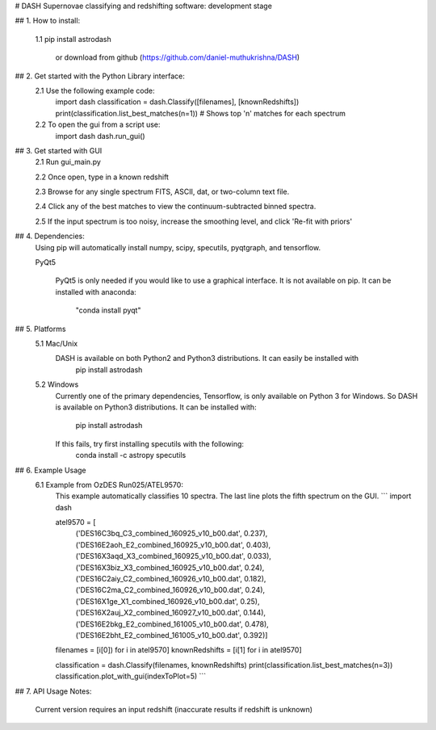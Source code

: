 # DASH
Supernovae classifying and redshifting software: development stage


## 1. How to install:

    1.1 pip install astrodash

        or download from github (https://github.com/daniel-muthukrishna/DASH)

## 2. Get started with the Python Library interface:
    2.1 Use the following example code:
        import dash
        classification = dash.Classify([filenames], [knownRedshifts])
        print(classification.list_best_matches(n=1))  # Shows top 'n' matches for each spectrum

    2.2 To open the gui from a script use:
        import dash
        dash.run_gui()


## 3. Get started with GUI
    2.1 Run gui_main.py

    2.2 Once open, type in a known redshift

    2.3 Browse for any single spectrum FITS, ASCII, dat, or two-column text file.

    2.4 Click any of the best matches to view the continuum-subtracted binned spectra.

    2.5 If the input spectrum is too noisy, increase the smoothing level, and click 'Re-fit with priors'


## 4. Dependencies:
    Using pip will automatically install numpy, scipy, specutils, pyqtgraph, and tensorflow.

    PyQt5

        PyQt5 is only needed if you would like to use a graphical interface. It is not available on pip.
        It can be installed with anaconda:
            "conda install pyqt"

## 5. Platforms
    5.1 Mac/Unix
        DASH is available on both Python2 and Python3 distributions. It can easily be installed with
            pip install astrodash

    5.2 Windows
        Currently one of the primary dependencies, Tensorflow, is only available on Python 3 for Windows.
        So DASH is available on Python3 distributions. It can be installed with:
            pip install astrodash
        If this fails, try first installing specutils with the following:
            conda install -c astropy specutils


## 6. Example Usage
    6.1 Example from OzDES Run025/ATEL9570:
        This example automatically classifies 10 spectra. The last line plots the fifth spectrum on the GUI.
        ```
        import dash

        atel9570 = [
            ('DES16C3bq_C3_combined_160925_v10_b00.dat', 0.237),
            ('DES16E2aoh_E2_combined_160925_v10_b00.dat', 0.403),
            ('DES16X3aqd_X3_combined_160925_v10_b00.dat', 0.033),
            ('DES16X3biz_X3_combined_160925_v10_b00.dat', 0.24),
            ('DES16C2aiy_C2_combined_160926_v10_b00.dat', 0.182),
            ('DES16C2ma_C2_combined_160926_v10_b00.dat', 0.24),
            ('DES16X1ge_X1_combined_160926_v10_b00.dat', 0.25),
            ('DES16X2auj_X2_combined_160927_v10_b00.dat', 0.144),
            ('DES16E2bkg_E2_combined_161005_v10_b00.dat', 0.478),
            ('DES16E2bht_E2_combined_161005_v10_b00.dat', 0.392)]

        filenames = [i[0]) for i in atel9570]
        knownRedshifts = [i[1] for i in atel9570]

        classification = dash.Classify(filenames, knownRedshifts)
        print(classification.list_best_matches(n=3))
        classification.plot_with_gui(indexToPlot=5)
        ```

## 7. API Usage
Notes:
    Current version requires an input redshift (inaccurate results if redshift is unknown)





